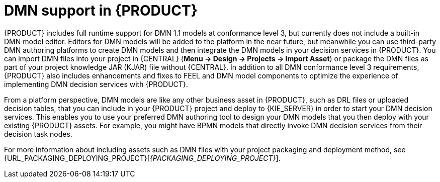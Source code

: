 [id='dmn-support-con_{context}']
= DMN support in {PRODUCT}

{PRODUCT} includes full runtime support for DMN 1.1 models at conformance level 3, but currently does not include a built-in DMN model editor. Editors for DMN models will be added to the platform in the near future, but meanwhile you can use third-party DMN authoring platforms to create DMN models and then integrate the DMN models in your decision services in {PRODUCT}. You can import DMN files into your project in {CENTRAL} (*Menu -> Design -> Projects -> Import Asset*) or package the DMN files as part of your project knowledge JAR (KJAR) file without {CENTRAL}. In addition to all DMN conformance level 3 requirements, {PRODUCT} also includes enhancements and fixes to FEEL and DMN model components to optimize the experience of implementing DMN decision services with {PRODUCT}.

From a platform perspective, DMN models are like any other business asset in {PRODUCT}, such as DRL files or uploaded decision tables, that you can include in your {PRODUCT} project and deploy to {KIE_SERVER} in order to start your DMN decision services. This enables you to use your preferred DMN authoring tool to design your DMN models that you then deploy with your existing {PRODUCT} assets. For example, you might have BPMN models that directly invoke DMN decision services from their decision task nodes.

For more information about including assets such as DMN files with your project packaging and deployment method, see {URL_PACKAGING_DEPLOYING_PROJECT}[_{PACKAGING_DEPLOYING_PROJECT}_].

